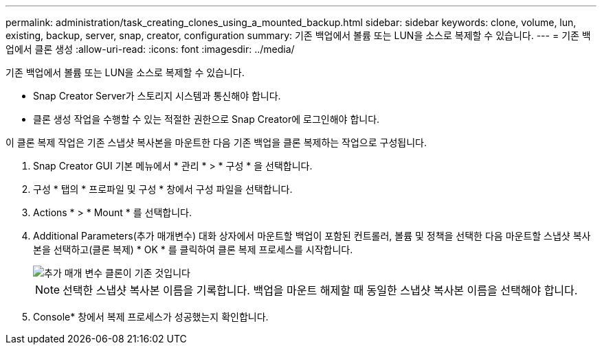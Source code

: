 ---
permalink: administration/task_creating_clones_using_a_mounted_backup.html 
sidebar: sidebar 
keywords: clone, volume, lun, existing, backup, server, snap, creator, configuration 
summary: 기존 백업에서 볼륨 또는 LUN을 소스로 복제할 수 있습니다. 
---
= 기존 백업에서 클론 생성
:allow-uri-read: 
:icons: font
:imagesdir: ../media/


[role="lead"]
기존 백업에서 볼륨 또는 LUN을 소스로 복제할 수 있습니다.

* Snap Creator Server가 스토리지 시스템과 통신해야 합니다.
* 클론 생성 작업을 수행할 수 있는 적절한 권한으로 Snap Creator에 로그인해야 합니다.


이 클론 복제 작업은 기존 스냅샷 복사본을 마운트한 다음 기존 백업을 클론 복제하는 작업으로 구성됩니다.

. Snap Creator GUI 기본 메뉴에서 * 관리 * > * 구성 * 을 선택합니다.
. 구성 * 탭의 * 프로파일 및 구성 * 창에서 구성 파일을 선택합니다.
. Actions * > * Mount * 를 선택합니다.
. Additional Parameters(추가 매개변수) 대화 상자에서 마운트할 백업이 포함된 컨트롤러, 볼륨 및 정책을 선택한 다음 마운트할 스냅샷 복사본을 선택하고(클론 복제) * OK * 를 클릭하여 클론 복제 프로세스를 시작합니다.
+
image::../media/additional_parameters_clone_existing.png[추가 매개 변수 클론이 기존 것입니다]

+

NOTE: 선택한 스냅샷 복사본 이름을 기록합니다. 백업을 마운트 해제할 때 동일한 스냅샷 복사본 이름을 선택해야 합니다.

. Console* 창에서 복제 프로세스가 성공했는지 확인합니다.

